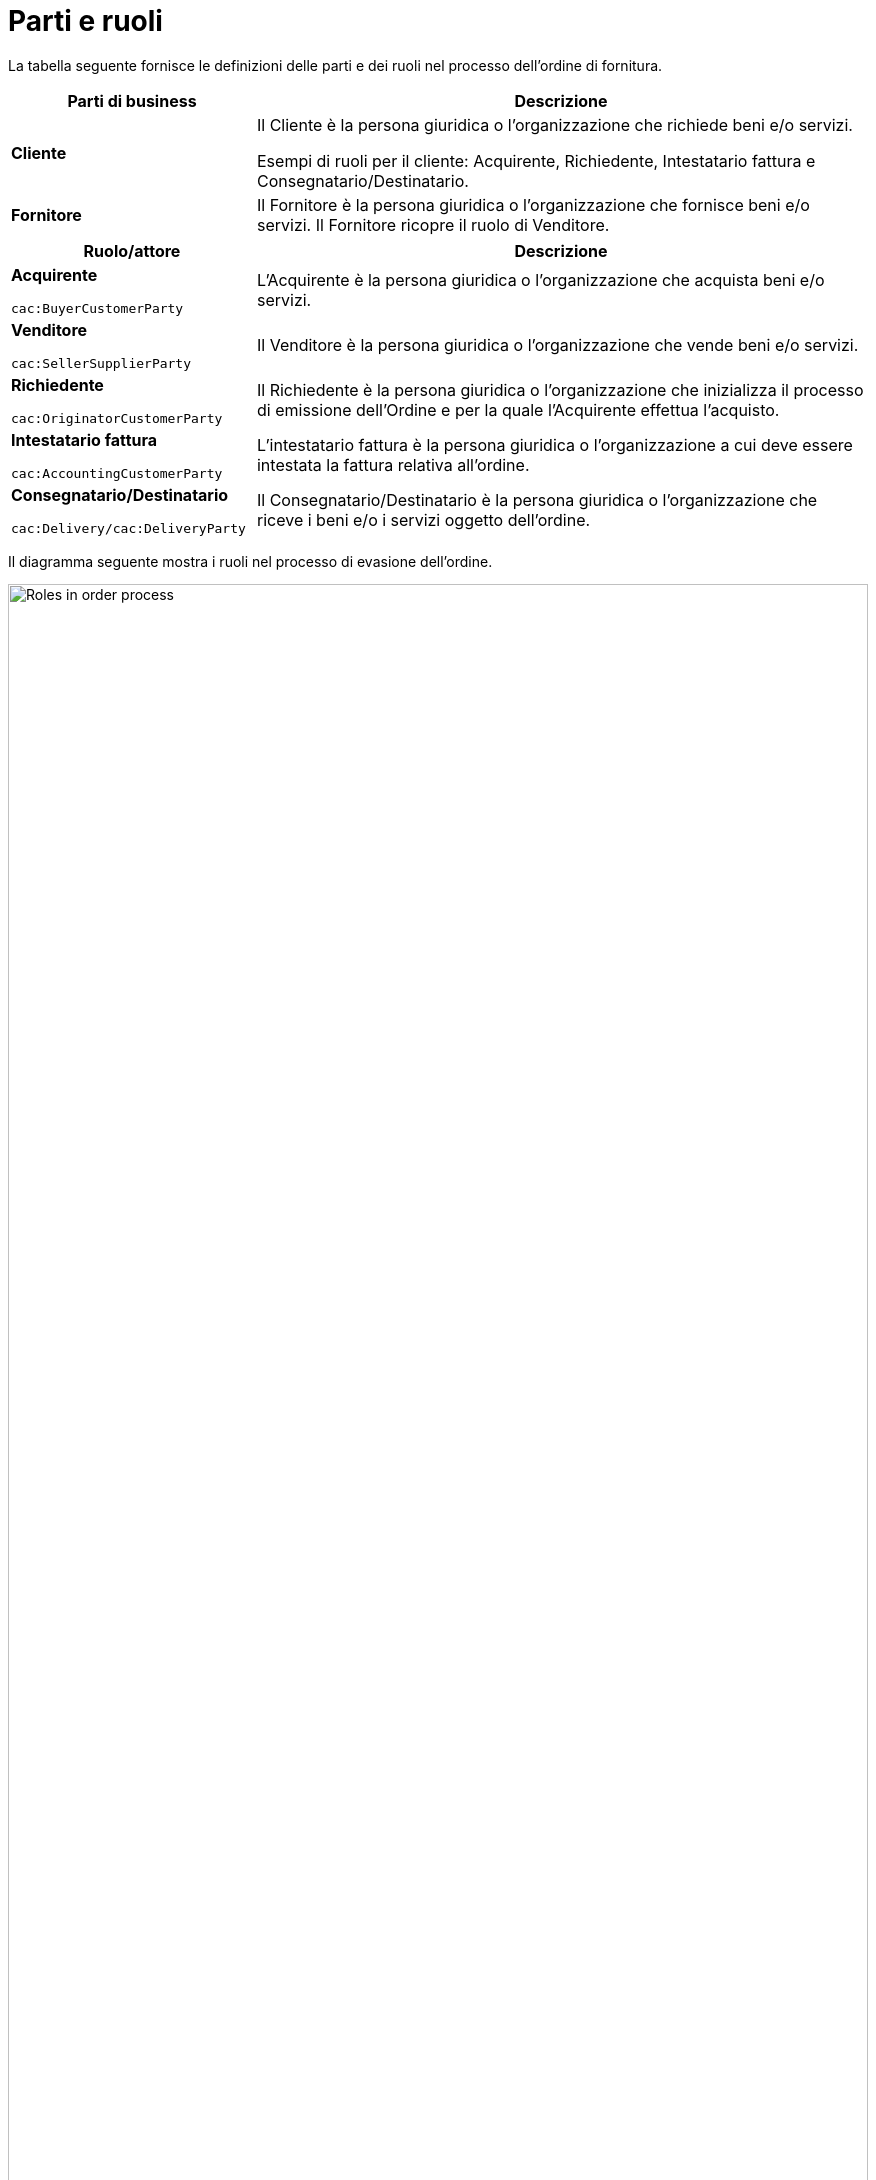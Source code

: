 [[parti-e-ruoli]]
= Parti e ruoli

La tabella seguente fornisce le definizioni delle parti e dei ruoli nel processo dell’ordine di fornitura.


[cols="2,5", options="header"]
|====
s|Parti di business
s|Descrizione

|*Cliente*
|Il Cliente è la persona giuridica o l'organizzazione che richiede beni e/o servizi. 

Esempi di ruoli per il cliente: Acquirente, Richiedente, Intestatario fattura e Consegnatario/Destinatario.


|*Fornitore*
|Il Fornitore è la persona giuridica o l'organizzazione che fornisce beni e/o servizi. Il Fornitore ricopre il ruolo di Venditore.

|====


[cols="2,5", options="header"]
|====
s|Ruolo/attore
s|Descrizione

|*Acquirente* +

`cac:BuyerCustomerParty` +

|L’Acquirente è la persona giuridica o l’organizzazione che acquista beni e/o servizi.

|*Venditore* +

`cac:SellerSupplierParty` +

|Il Venditore è la persona giuridica o l’organizzazione che vende beni e/o servizi.

|*Richiedente* +

`cac:OriginatorCustomerParty` +

|Il Richiedente è la persona giuridica o l’organizzazione che inizializza il processo di emissione dell'Ordine e per la quale l'Acquirente effettua l'acquisto.

|*Intestatario fattura* +

`cac:AccountingCustomerParty` +

|L’intestatario fattura è la persona giuridica o l’organizzazione a cui deve essere intestata la fattura relativa all'ordine.

|*Consegnatario/Destinatario* +

`cac:Delivery/cac:DeliveryParty` +

|Il Consegnatario/Destinatario è la persona giuridica o l’organizzazione che riceve i beni e/o i servizi oggetto dell’ordine.

|====




Il diagramma seguente mostra i ruoli nel processo di evasione dell’ordine.

image::../images/order-roles.png[Roles in order process,width=100%, pdfwidth=100%, scaledwidth=100%]
